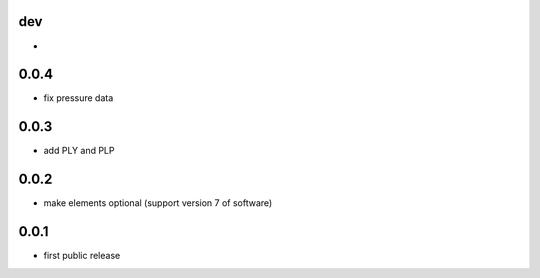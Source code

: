 dev
---

*

0.0.4
-------------

* fix pressure data

0.0.3
-----

* add PLY and PLP 

0.0.2
-----

* make elements optional (support version 7 of software)

0.0.1
-----

* first public release
  
